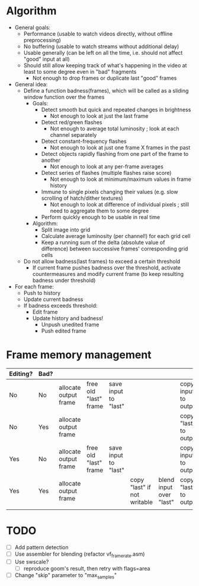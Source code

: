 * Algorithm

- General goals:
  - Performance (usable to watch videos directly, without offline preprocessing)
  - No buffering (usable to watch streams without additional delay)
  - Usable generally (can be left on all the time, i.e. should not affect "good" input at all)
  - Should still allow keeping track of what's happening in the video at least to some degree even in "bad" fragments
    - Not enough to drop frames or duplicate last "good" frames
- General idea:
  - Define a function badness(frames), which will be called as a sliding window function over the frames
    - Goals:
      - Detect smooth but quick and repeated changes in brightness
        - Not enough to look at just the last frame
      - Detect red/green flashes
        - Not enough to average total luminosity ; look at each channel separately
      - Detect constant-frequency flashes
        - Not enough to look at just one frame X frames in the past
      - Detect objects rapidly flashing from one part of the frame to another
        - Not enough to look at any per-frame averages
      - Detect series of flashes (multiple flashes raise score)
        - Not enough to look at minimum/maximum values in frame history
      - Immune to single pixels changing their values (e.g. slow scrolling of hatch/dither textures)
        - Not enough to look at difference of individual pixels ; still need to aggregate them to some degree
      - Perform quickly enough to be usable in real time
    - Algorithm:
      - Split image into grid
      - Calculate average luminosity (per channel!) for each grid cell
      - Keep a running sum of the delta (absolute value of difference) between successive frames' corresponding grid cells
  - Do not allow badness(last frames) to exceed a certain threshold
    - If current frame pushes badness over the threshold, activate countermeasures and modify current frame (to keep resulting badness under threshold)
  
- For each frame:
  - Push to history
  - Update current badness
  - If badness exceeds threshold:
    - Edit frame
    - Update history and badness!
      - Unpush unedited frame
      - Push edited frame

* Frame memory management

|----------+------+-----------------------+-----------------------+----------------------+-----------------------------+-------------------------+-----------------------+------------|
| Editing? | Bad? |                       |                       |                      |                             |                         |                       |            |
|----------+------+-----------------------+-----------------------+----------------------+-----------------------------+-------------------------+-----------------------+------------|
| No       | No   | allocate output frame | free old "last" frame | save input to "last" |                             |                         | copy input to output  |            |
| No       | Yes  | allocate output frame |                       |                      |                             |                         | copy "last" to output | free input |
| Yes      | No   | allocate output frame | free old "last" frame | save input to "last" |                             |                         | copy input to output  |            |
| Yes      | Yes  | allocate output frame |                       |                      | copy "last" if not writable | blend input over "last" | copy "last" to output | free input |
|          |      |                       |                       |                      |                             |                         |                       |            |
|----------+------+-----------------------+-----------------------+----------------------+-----------------------------+-------------------------+-----------------------+------------|

* TODO

- [ ] Add pattern detection
- [ ] Use assembler for blending (refactor vf_framerate.asm)
- [ ] Use swscale?
  - [ ] reproduce goom's result, then retry with flags=area
- [ ] Change "skip" parameter to "max_samples"
